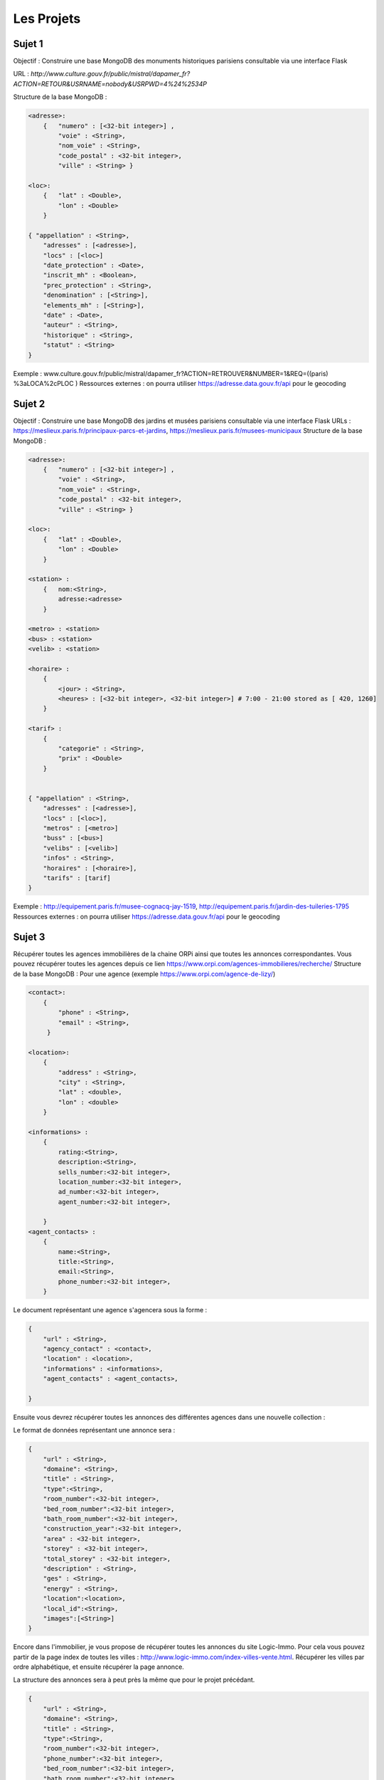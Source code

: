 Les Projets
===========

Sujet 1
-------

Objectif : Construire une base MongoDB des monuments historiques parisiens consultable via une interface Flask

URL : `http://www.culture.gouv.fr/public/mistral/dapamer_fr?ACTION=RETOUR&USRNAME=nobody&USRPWD=4%24%2534P`

Structure de la base MongoDB :

.. code-block::

    <adresse>:
        {   "numero" : [<32-bit integer>] , 
            "voie" : <String>, 
            "nom_voie" : <String>, 
            "code_postal" : <32-bit integer>, 
            "ville" : <String> }

    <loc>:
        {   "lat" : <Double>,
            "lon" : <Double>
        }

    { "appellation" : <String>,
        "adresses" : [<adresse>],
        "locs" : [<loc>]
        "date_protection" : <Date>,
        "inscrit_mh" : <Boolean>,
        "prec_protection" : <String>,
        "denomination" : [<String>],
        "elements_mh" : [<String>],
        "date" : <Date>,
        "auteur" : <String>,
        "historique" : <String>,
        "statut" : <String>
    }
    
Exemple : www.culture.gouv.fr/public/mistral/dapamer_fr?ACTION=RETROUVER&NUMBER=1&REQ=((paris) %3aLOCA%2cPLOC )
Ressources externes : on pourra utiliser https://adresse.data.gouv.fr/api pour le geocoding


Sujet 2
-------

Objectif : Construire une base MongoDB des jardins et musées parisiens consultable via une interface Flask
URLs : https://meslieux.paris.fr/principaux-parcs-et-jardins, https://meslieux.paris.fr/musees-municipaux
Structure de la base MongoDB :

.. code-block:: 

    <adresse>:
        {   "numero" : [<32-bit integer>] , 
            "voie" : <String>, 
            "nom_voie" : <String>, 
            "code_postal" : <32-bit integer>, 
            "ville" : <String> }

    <loc>:
        {   "lat" : <Double>,
            "lon" : <Double>
        }

    <station> : 
        {   nom:<String>, 
            adresse:<adresse>
        }

    <metro> : <station>
    <bus> : <station>
    <velib> : <station>

    <horaire> : 
        {
            <jour> : <String>,
            <heures> : [<32-bit integer>, <32-bit integer>] # 7:00 - 21:00 stored as [ 420, 1260]
        }

    <tarif> :
        {
            "categorie" : <String>,
            "prix" : <Double>
        }
    

    { "appellation" : <String>,
        "adresses" : [<adresse>],
        "locs" : [<loc>],
        "metros" : [<metro>]
        "buss" : [<bus>]
        "velibs" : [<velib>]
        "infos" : <String>,
        "horaires" : [<horaire>],
        "tarifs" : [tarif]
    }
    
Exemple : http://equipement.paris.fr/musee-cognacq-jay-1519, http://equipement.paris.fr/jardin-des-tuileries-1795
Ressources externes : on pourra utiliser https://adresse.data.gouv.fr/api pour le geocoding


Sujet 3
-------

Récupérer toutes les agences immobilières de la chaine ORPi ainsi que toutes les annonces correspondantes. Vous pouvez récupérer toutes les agences depuis ce lien https://www.orpi.com/agences-immobilieres/recherche/
Structure de la base MongoDB :
Pour une agence (exemple https://www.orpi.com/agence-de-lizy/)

.. code-block::

    <contact>:
        {   
            "phone" : <String>, 
            "email" : <String>, 
         }

    <location>:
        {               
            "address" : <String>, 
            "city" : <String>,
            "lat" : <double>, 
            "lon" : <double> 
        }

    <informations> : 
        {   
            rating:<String>, 
            description:<String>,
            sells_number:<32-bit integer>,
            location_number:<32-bit integer>,
            ad_number:<32-bit integer>,
            agent_number:<32-bit integer>,

        }
    <agent_contacts> : 
        {   
            name:<String>,
            title:<String>,
            email:<String>,
            phone_number:<32-bit integer>,
        }


Le document représentant une agence s'agencera sous la forme : 

.. code-block::

    { 
        "url" : <String>,
        "agency_contact" : <contact>,
        "location" : <location>,
        "informations" : <informations>,
        "agent_contacts" : <agent_contacts>,

    }
    
Ensuite vous devrez récupérer toutes les annonces des différentes agences dans une nouvelle collection : 

Le format de données représentant une annonce sera : 

.. code-block::

    { 
        "url" : <String>,
        "domaine": <String>,
        "title" : <String>,
        "type":<String>,
        "room_number":<32-bit integer>,
        "bed_room_number":<32-bit integer>,
        "bath_room_number":<32-bit integer>,
        "construction_year":<32-bit integer>,
        "area" : <32-bit integer>,
        "storey" : <32-bit integer>,
        "total_storey" : <32-bit integer>,
        "description" : <String>,
        "ges" : <String>,
        "energy" : <String>,
        "location":<location>,
        "local_id":<String>, 
        "images":[<String>]
    }


Encore dans l'immobilier, je vous propose de récupérer toutes les annonces du site Logic-Immo. Pour cela vous pouvez partir de la page index de toutes les villes : http://www.logic-immo.com/index-villes-vente.html. Récupérer les villes par ordre alphabétique, et ensuite récupérer la page annonce. 

La structure des annonces sera à peut près la même que pour le projet précédant. 

.. code-block::

    { 
        "url" : <String>,
        "domaine": <String>,
        "title" : <String>,
        "type":<String>, 
        "room_number":<32-bit integer>,
        "phone_number":<32-bit integer>,
        "bed_room_number":<32-bit integer>,
        "bath_room_number":<32-bit integer>,
        "construction_year":<32-bit integer>,
        "area" : <32-bit integer>,
        "storey" : <32-bit integer>,
        "total_storey" : <32-bit integer>,
        "description" : <String>,
        "ges" : <String>,
        "energy" : <String>,
        "location":<location>,
        "local_id":<String>,
        "images":[<String>]

    }
